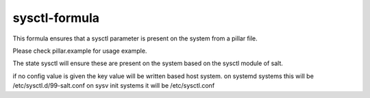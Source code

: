 sysctl-formula
==============

This formula ensures that a sysctl parameter is present on the system
from a pillar file.

Please check pillar.example for usage example.

The state sysctl will ensure these are present on the system
based on the sysctl module of salt. 

if no config value is given the key value will be written based host system.
on systemd systems this will be /etc/sysctl.d/99-salt.conf
on sysv init systems it will be /etc/sysctl.conf

